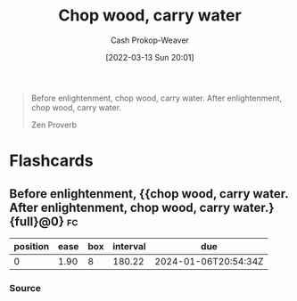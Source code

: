 :PROPERTIES:
:ID:       465e012a-7d64-4f19-8f52-f872ba68680c
:LAST_MODIFIED: [2023-09-06 Wed 08:04]
:END:
#+title: Chop wood, carry water
#+hugo_custom_front_matter: :slug "465e012a-7d64-4f19-8f52-f872ba68680c"
#+author: Cash Prokop-Weaver
#+date: [2022-03-13 Sun 20:01]
#+filetags: :quote:

#+begin_quote
Before enlightenment, chop wood, carry water. After enlightenment, chop wood, carry water.

Zen Proverb
#+end_quote

* Flashcards
:PROPERTIES:
:ANKI_DECK: Default
:END:
** Before enlightenment, {{chop wood, carry water. After enlightenment, chop wood, carry water.}{full}@0} :fc:
:PROPERTIES:
:CREATED: [2022-11-22 Tue 16:19]
:FC_CREATED: 2022-11-23T00:20:30Z
:FC_TYPE:  cloze
:ID:       5bf703e0-4edd-4311-9924-1746ccbe551d
:FC_CLOZE_MAX: 0
:FC_CLOZE_TYPE: deletion
:END:
:REVIEW_DATA:
| position | ease | box | interval | due                  |
|----------+------+-----+----------+----------------------|
|        0 | 1.90 |   8 |   180.22 | 2024-01-06T20:54:34Z |
:END:

*** Source
